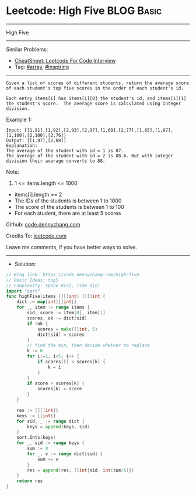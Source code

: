 * Leetcode: High Five                                            :BLOG:Basic:
#+STARTUP: showeverything
#+OPTIONS: toc:nil \n:t ^:nil creator:nil d:nil
:PROPERTIES:
:type:     array, inspiring
:END:
---------------------------------------------------------------------
High Five
---------------------------------------------------------------------
#+BEGIN_HTML
<a href="https://github.com/dennyzhang/code.dennyzhang.com/tree/master/problems/high-five"><img align="right" width="200" height="183" src="https://www.dennyzhang.com/wp-content/uploads/denny/watermark/github.png" /></a>
#+END_HTML
Similar Problems:
- [[https://cheatsheet.dennyzhang.com/cheatsheet-leetcode-A4][CheatSheet: Leetcode For Code Interview]]
- Tag: [[https://code.dennyzhang.com/tag/array][#array]], [[https://code.dennyzhang.com/review-inspiring][#inspiring]]
---------------------------------------------------------------------
#+BEGIN_EXAMPLE
Given a list of scores of different students, return the average score of each student's top five scores in the order of each student's id.

Each entry items[i] has items[i][0] the student's id, and items[i][1] the student's score.  The average score is calculated using integer division.
#+END_EXAMPLE

Example 1:
#+BEGIN_EXAMPLE
Input: [[1,91],[1,92],[2,93],[2,97],[1,60],[2,77],[1,65],[1,87],[1,100],[2,100],[2,76]]
Output: [[1,87],[2,88]]
Explanation: 
The average of the student with id = 1 is 87.
The average of the student with id = 2 is 88.6. But with integer division their average converts to 88.
#+END_EXAMPLE
 
Note:

1. 1 <= items.length <= 1000
- items[i].length == 2
- The IDs of the students is between 1 to 1000
- The score of the students is between 1 to 100
- For each student, there are at least 5 scores

Github: [[https://github.com/dennyzhang/code.dennyzhang.com/tree/master/problems/high-five][code.dennyzhang.com]]

Credits To: [[https://leetcode.com/problems/high-five/description/][leetcode.com]]

Leave me comments, if you have better ways to solve.
---------------------------------------------------------------------
- Solution:

#+BEGIN_SRC go
// Blog link: https://code.dennyzhang.com/high-five
// Basic Ideas: top5
// Complexity: Space O(n), Time O(n)
import "sort"
func highFive(items [][]int) [][]int {
    dict := map[int][]int{}
    for _, item := range items {
        sid, score := item[0], item[1]
        scores, ok := dict[sid]
        if !ok {
            scores = make([]int, 5)
            dict[sid] = scores
        }
        // find the min, then decide whether to replace
        k := 0
        for i:=1; i<5; i++ {
            if scores[i] < scores[k] {
                k = i
            }
        }
        if score > scores[k] {
            scores[k] = score
        }
    }

    res := [][]int{}
    keys := []int{}
    for sid, _ := range dict {
        keys = append(keys, sid)  
    }
    sort.Ints(keys)
    for _, sid := range keys {
        sum := 0
        for _, v := range dict[sid] {
            sum += v
        }
        res = append(res, []int{sid, int(sum/5)})
    }
    return res
}
#+END_SRC

#+BEGIN_HTML
<div style="overflow: hidden;">
<div style="float: left; padding: 5px"> <a href="https://www.linkedin.com/in/dennyzhang001"><img src="https://www.dennyzhang.com/wp-content/uploads/sns/linkedin.png" alt="linkedin" /></a></div>
<div style="float: left; padding: 5px"><a href="https://github.com/dennyzhang"><img src="https://www.dennyzhang.com/wp-content/uploads/sns/github.png" alt="github" /></a></div>
<div style="float: left; padding: 5px"><a href="https://www.dennyzhang.com/slack" target="_blank" rel="nofollow"><img src="https://www.dennyzhang.com/wp-content/uploads/sns/slack.png" alt="slack"/></a></div>
</div>
#+END_HTML
